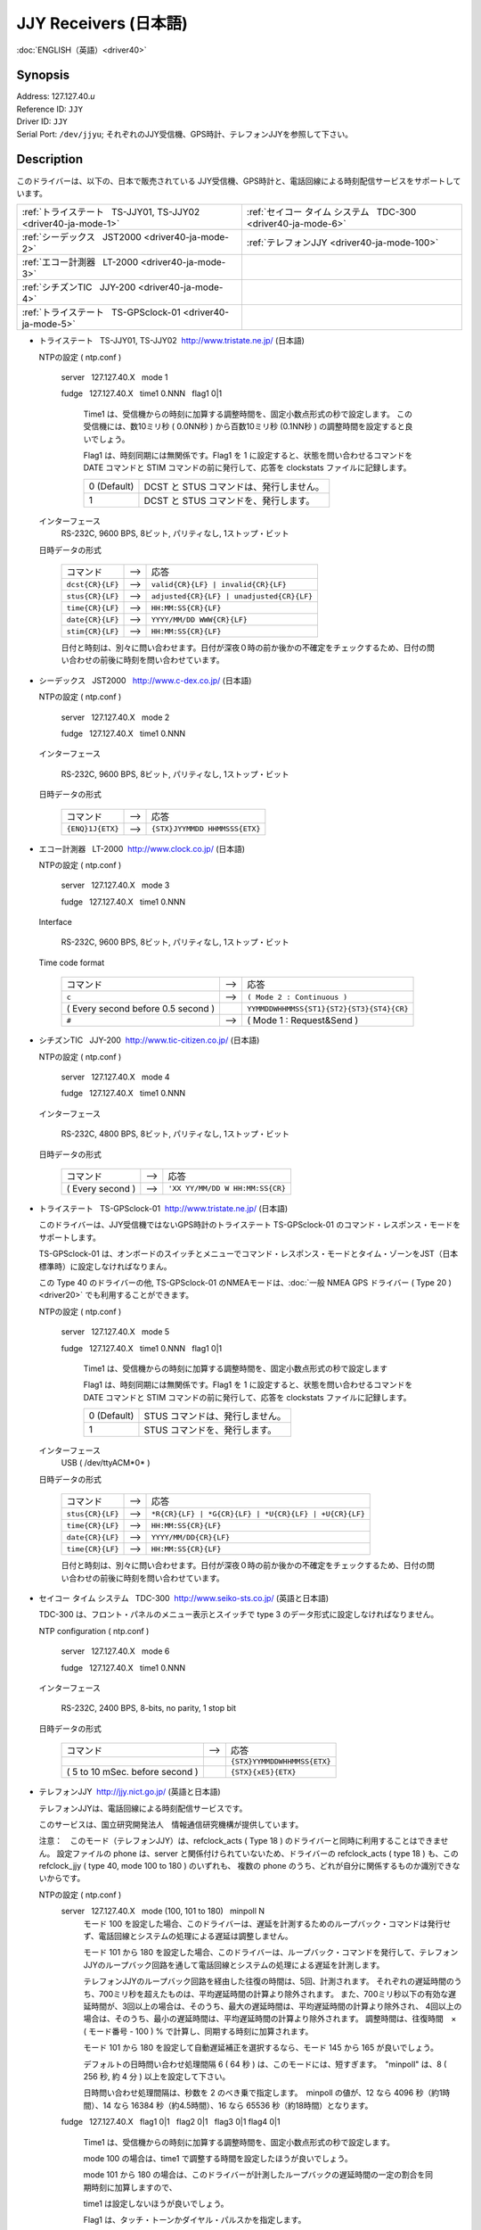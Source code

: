 JJY Receivers (日本語)
======================

:doc:`ENGLISH（英語）<driver40>`

Synopsis
--------

| Address: 127.127.40.\ *u*
| Reference ID: ``JJY``
| Driver ID: ``JJY``
| Serial Port: ``/dev/jjyu``;
  それぞれのJJY受信機、GPS時計、テレフォンJJYを参照して下さい。

Description
-----------

このドライバーは、以下の、日本で販売されている
JJY受信機、GPS時計と、電話回線による時刻配信サービスをサポートしています。

+------------------------------------------------------------------+------------------------------------------------------------------+
| :ref:`トライステート   TS-JJY01, TS-JJY02 <driver40-ja-mode-1>`  | :ref:`セイコー タイム システム   TDC-300 <driver40-ja-mode-6>`   |
+------------------------------------------------------------------+------------------------------------------------------------------+
| :ref:`シーデックス   JST2000 <driver40-ja-mode-2>`               | :ref:`テレフォンJJY <driver40-ja-mode-100>`                      |
+------------------------------------------------------------------+------------------------------------------------------------------+
| :ref:`エコー計測器   LT-2000 <driver40-ja-mode-3>`               |                                                                  |
+------------------------------------------------------------------+------------------------------------------------------------------+
| :ref:`シチズンTIC   JJY-200 <driver40-ja-mode-4>`                |                                                                  |
+------------------------------------------------------------------+------------------------------------------------------------------+
| :ref:`トライステート   TS-GPSclock-01 <driver40-ja-mode-5>`      |                                                                  |
+------------------------------------------------------------------+------------------------------------------------------------------+

.. _driver40-ja-mode-1:

-  トライステート   TS-JJY01, TS-JJY02  http://www.tristate.ne.jp/ (日本語)

   NTPの設定 ( ntp.conf )

       server   127.127.40.X   mode 1

       fudge   127.127.40.X   time1 0.NNN   flag1 0\|1

           Time1 は、受信機からの時刻に加算する調整時間を、固定小数点形式の秒で設定します。
           この受信機には、数10ミリ秒 ( 0.0NN秒 ) から百数10ミリ秒 (0.1NN秒 ) の調整時間を設定すると良いでしょう。

           Flag1 は、時刻同期には無関係です。Flag1 を 1
           に設定すると、状態を問い合わせるコマンドを DATE コマンドと
           STIM コマンドの前に発行して、応答を clockstats
           ファイルに記録します。

           +---------------+-------------------------------------------+
           | 0 (Default)   | DCST と STUS コマンドは、発行しません。   |
           +---------------+-------------------------------------------+
           | 1             | DCST と STUS コマンドを、発行します。     |
           +---------------+-------------------------------------------+

   インターフェース
       RS-232C, 9600 BPS, 8ビット, パリティなし, 1ストップ・ビット


   日時データの形式

       +--------------------+---------+---------------------------------------------+
       | コマンド           |  -->    | 応答                                        |
       +--------------------+---------+---------------------------------------------+
       | ``dcst{CR}{LF}``   |  -->    | ``valid{CR}{LF} | invalid{CR}{LF}``         |
       +--------------------+---------+---------------------------------------------+
       | ``stus{CR}{LF}``   |  -->    | ``adjusted{CR}{LF} | unadjusted{CR}{LF}``   |
       +--------------------+---------+---------------------------------------------+
       | ``time{CR}{LF}``   |  -->    | ``HH:MM:SS{CR}{LF}``                        |
       +--------------------+---------+---------------------------------------------+
       | ``date{CR}{LF}``   |  -->    | ``YYYY/MM/DD WWW{CR}{LF}``                  |
       +--------------------+---------+---------------------------------------------+
       | ``stim{CR}{LF}``   |  -->    | ``HH:MM:SS{CR}{LF}``                        |
       +--------------------+---------+---------------------------------------------+

       日付と時刻は、別々に問い合わせます。日付が深夜０時の前か後かの不確定をチェックするため、日付の問い合わせの前後に時刻を問い合わせています。

.. _driver40-ja-mode-2:

-  シーデックス   JST2000   http://www.c-dex.co.jp/ (日本語)

   NTPの設定 ( ntp.conf )

      server   127.127.40.X   mode 2

      fudge   127.127.40.X   time1 0.NNN

   インターフェース

      RS-232C, 9600 BPS, 8ビット, パリティなし, 1ストップ・ビット

   日時データの形式

       +--------------------+---------+---------------------------------------------+
       | コマンド           |  -->    | 応答                                        |
       +--------------------+---------+---------------------------------------------+
       | ``{ENQ}1J{ETX}``   |  -->    | ``{STX}JYYMMDD HHMMSSS{ETX}``               |
       +--------------------+---------+---------------------------------------------+

.. _driver40-ja-mode-3:

-  エコー計測器   LT-2000  http://www.clock.co.jp/ (日本語)

   NTPの設定 ( ntp.conf )

      server   127.127.40.X   mode 3

      fudge   127.127.40.X   time1 0.NNN

   Interface

      RS-232C, 9600 BPS, 8ビット, パリティなし, 1ストップ・ビット

   Time code format

       +------------------------------------+---------+-------------------------------------------+
       | コマンド                           |  -->    | 応答                                      |
       +------------------------------------+---------+-------------------------------------------+
       | ``c``                              |  -->    | ``( Mode 2 : Continuous )``               |
       +------------------------------------+---------+-------------------------------------------+
       | ( Every second before 0.5 second ) |         | ``YYMMDDWHHMMSS{ST1}{ST2}{ST3}{ST4}{CR}`` |
       +------------------------------------+---------+-------------------------------------------+
       | ``#``                              |  -->    | ( Mode 1 : Request&Send )                 |
       +------------------------------------+---------+-------------------------------------------+

.. _driver40-ja-mode-4:

-  シチズンTIC   JJY-200  http://www.tic-citizen.co.jp/ (日本語)

   NTPの設定 ( ntp.conf )

      server   127.127.40.X   mode 4

      fudge   127.127.40.X   time1 0.NNN

   インターフェース

      RS-232C, 4800 BPS, 8ビット, パリティなし, 1ストップ・ビット

   日時データの形式

       +--------------------+---------+---------------------------------------------+
       | コマンド           |  -->    | 応答                                        |
       +--------------------+---------+---------------------------------------------+
       | ( Every second )   |  -->    | ``'XX YY/MM/DD W HH:MM:SS{CR}``             |
       +--------------------+---------+---------------------------------------------+

.. _driver40-ja-mode-5:

-  トライステート   TS-GPSclock-01  http://www.tristate.ne.jp/ (日本語)

   このドライバーは、JJY受信機ではないGPS時計のトライステート
   TS-GPSclock-01 のコマンド・レスポンス・モードをサポートします。

   TS-GPSclock-01
   は、オンボードのスイッチとメニューでコマンド・レスポンス・モードとタイム・ゾーンをJST（日本標準時）に設定しなければなりまん。

   この Type 40 のドライバーの他, TS-GPSclock-01
   のNMEAモードは、:doc:`一般 NMEA GPS
   ドライバー ( Type 20 ) <driver20>`
   でも利用することができます。

   NTPの設定 ( ntp.conf )

       server   127.127.40.X   mode 5

       fudge   127.127.40.X   time1 0.NNN   flag1 0\|1

           Time1
           は、受信機からの時刻に加算する調整時間を、固定小数点形式の秒で設定します

           Flag1 は、時刻同期には無関係です。Flag1 を 1
           に設定すると、状態を問い合わせるコマンドを DATE コマンドと
           STIM コマンドの前に発行して、応答を clockstats
           ファイルに記録します。

           +---------------+-----------------------------------+
           | 0 (Default)   | STUS コマンドは、発行しません。   |
           +---------------+-----------------------------------+
           | 1             | STUS コマンドを、発行します。     |
           +---------------+-----------------------------------+

   インターフェース
       USB ( /dev/ttyACM*0* )

   日時データの形式

       +--------------------+---------+---------------------------------------------------------+
       | コマンド           |  -->    | 応答                                                    |
       +--------------------+---------+---------------------------------------------------------+
       | ``stus{CR}{LF}``   |  -->    | ``*R{CR}{LF} | *G{CR}{LF} | *U{CR}{LF} | +U{CR}{LF}``   |
       +--------------------+---------+---------------------------------------------------------+
       | ``time{CR}{LF}``   |  -->    | ``HH:MM:SS{CR}{LF}``                                    |
       +--------------------+---------+---------------------------------------------------------+
       | ``date{CR}{LF}``   |  -->    | ``YYYY/MM/DD{CR}{LF}``                                  |
       +--------------------+---------+---------------------------------------------------------+
       | ``time{CR}{LF}``   |  -->    | ``HH:MM:SS{CR}{LF}``                                    |
       +--------------------+---------+---------------------------------------------------------+

       日付と時刻は、別々に問い合わせます。日付が深夜０時の前か後かの不確定をチェックするため、日付の問い合わせの前後に時刻を問い合わせています。

.. _driver40-ja-mode-6:

-  セイコー タイム システム   TDC-300  http://www.seiko-sts.co.jp/ (英語と日本語)

   TDC-300 は、フロント・パネルのメニュー表示とスイッチで type 3
   のデータ形式に設定しなければなりません。

   NTP configuration ( ntp.conf )

      server   127.127.40.X   mode 6

      fudge   127.127.40.X   time1 0.NNN

   インターフェース

      RS-232C, 2400 BPS, 8-bits, no parity, 1 stop bit

   日時データの形式

       +---------------------------------+---------+-----------------------------+
       | コマンド                        |  -->    | 応答                        |
       +---------------------------------+---------+-----------------------------+
       |                                 |         | ``{STX}YYMMDDWHHMMSS{ETX}`` |
       +---------------------------------+---------+-----------------------------+
       | ( 5 to 10 mSec. before second ) |         | ``{STX}{xE5}{ETX}``         |
       +---------------------------------+---------+-----------------------------+

.. _driver40-ja-mode-100:

-  テレフォンJJY  http://jjy.nict.go.jp/ (英語と日本語)

   テレフォンJJYは、電話回線による時刻配信サービスです。

   このサービスは、国立研究開発法人　情報通信研究機構が提供しています。

   注意：　このモード（テレフォンJJY）は、refclock\_acts ( Type 18 )
   のドライバーと同時に利用することはできません。 設定ファイルの phone
   は、server と関係付けられていないため、ドライバーの refclock\_acts (
   type 18 ) も、この refclock\_jjy ( type 40, mode 100 to 180 )
   のいずれも、 複数の phone
   のうち、どれが自分に関係するものか識別できないからです。

   NTPの設定 ( ntp.conf )
       server   127.127.40.X   mode (100, 101 to 180)   minpoll N
           モード 100
           を設定した場合、このドライバーは、遅延を計測するためのループバック・コマンドは発行せず、電話回線とシステムの処理による遅延は調整しません。

           モード 101 から 180
           を設定した場合、このドライバーは、ループバック・コマンドを発行して、テレフォンJJYのループバック回路を通して電話回線とシステムの処理による遅延を計測します。

           テレフォンJJYのループバック回路を経由した往復の時間は、5回、計測されます。
           それぞれの遅延時間のうち、700ミリ秒を超えたものは、平均遅延時間の計算より除外されます。
           また、700ミリ秒以下の有効な遅延時間が、3回以上の場合は、そのうち、最大の遅延時間は、平均遅延時間の計算より除外され、
           4回以上の場合は、そのうち、最小の遅延時間は、平均遅延時間の計算より除外されます。
           調整時間は、往復時間　×　( モード番号 - 100 ) %
           で計算し、同期する時刻に加算されます。

           モード 101 から 180
           を設定して自動遅延補正を選択するなら、モード 145 から 165
           が良いでしょう。

           デフォルトの日時問い合わせ処理間隔 6 ( 64 秒 )
           は、このモードには、短すぎます。　"minpoll" は、8 ( 256 秒,
           約 4 分 ) 以上を設定して下さい。

           日時問い合わせ処理間隔は、秒数を 2
           のべき乗で指定します。　minpoll の値が、12 なら 4096
           秒（約1時間）、14 なら 16384 秒（約4.5時間）、16 なら 65536
           秒（約18時間）となります。

       fudge   127.127.40.X   flag1 0\|1   flag2 0\|1   flag3 0\|1  
       flag4 0\|1

           Time1
           は、受信機からの時刻に加算する調整時間を、固定小数点形式の秒で設定します。

           mode 100 の場合は、time1
           で調整する時間を設定したほうが良いでしょう。

           mode 101 から 180
           の場合は、このドライバーが計測したループバックの遅延時間の一定の割合を同期時刻に加算しますので、

           time1 は設定しないほうが良いでしょう。

           Flag1 は、タッチ・トーンかダイヤル・パルスかを指定します。

           +---------------+--------------------+----------------+
           | 0 (Default)   | タッチ・トーン     | ATDWTnn...nn   |
           +---------------+--------------------+----------------+
           | 1             | ダイヤル・パルス   | ATDWPnn...nn   |
           +---------------+--------------------+----------------+


           Flag2 は、エラー訂正プロトコルを指定します。


           +---------------+--------------------------------+----------+
           | 0 (Default)   | ノーマル（エラー訂正なし）     | AT\\N0   |
           +---------------+--------------------------------+----------+
           | 1             | V42, MNP, ノーマルの自動選択   | AT\\N3   |
           +---------------+--------------------------------+----------+


           Flag3 は、スピーカーのオン／オフを指定します。

           +---------------+--------+----------+
           | 0 (Default)   | オフ   | ATM0Ln   |
           +---------------+--------+----------+
           | 1             | オン   | ATM2Ln   |
           +---------------+--------+----------+

           Flag4 は、スピーカーの音量を指定します。

           +---------------+------+----------+
           | 0 (Default)   | 低   | ATMnL1   |
           +---------------+------+----------+
           | 1             | 中   | ATMnL2   |
           +---------------+------+----------+

       phone 042NNNNNNN
           電話番号は、\ http://jjy.nict.go.jp/ で公開されています。

           電話番号の桁数をチェックしています。もし、日本国外から発信するために国際電話アクセス番号と国番号を付加すると、桁数制限を超えます。

           また、電話番号の最初の2桁や3桁をチェックしています。日本の緊急番号や特別のサービスの番号を指定することはできません。

           内線から外線に発信する時は、"0," ( ゼロとカンマ )
           を先頭に付加して下さい。外線発信番号は、チェックしていて、それ以外の外線発信番号を指定することはできません。

   インターフェース
      RS-232C 又は USB, 2400 BPS, 8ビット, パリティなし,
      1ストップ・ビット

      モデム制御コマンド:

      ``ATE0Q0V1, ATMnLn, AT&K4, AT+MS=V22B, AT%C0, AT\Nn, ATH1, ATDWxnn...nn``

      ``+++, ATH0``

   日時データの形式

       +---------------------+---------+---------------------+---------+--------------------------------------------------------+
       | プロンプト          |  -->    | コマンド            |  -->    | 応答                                                   |
       +---------------------+---------+---------------------+---------+--------------------------------------------------------+
       | ``Name{SP}?{SP}``   |  -->    | ``TJJY{CR}``        |  -->    | Welcome messages                                       |
       +---------------------+---------+---------------------+---------+--------------------------------------------------------+
       | ``>``               |  -->    | ``LOOP{CR}``        |  -->    | ( Switch to the loopback circuit )                     |
       +---------------------+---------+---------------------+---------+--------------------------------------------------------+
       |                     |         | ``( One char. )``   |  -->    | ``( One char. )``                                      |
       +---------------------+---------+---------------------+---------+--------------------------------------------------------+
       |                     |         | ``COM{CR}``         |  -->    | ( Exit from the loopback circuit )                     |
       +---------------------+---------+---------------------+---------+--------------------------------------------------------+
       | ``>``               |  -->    | ``TIME{CR}``        |  -->    | ``HHMMSS{CR}HHMMSS{CR}HHMMSS{CR}`` 3 times on second   |
       +---------------------+---------+---------------------+---------+--------------------------------------------------------+
       | ``>``               |  -->    | ``4DATE{CR}``       |  -->    | ``YYYYMMDD{CR}``                                       |
       +---------------------+---------+---------------------+---------+--------------------------------------------------------+
       | ``>``               |  -->    | ``LEAPSEC{CR}``     |  -->    | ``{SP}0{CR} | +1{CR} | -1{CR}``                        |
       +---------------------+---------+---------------------+---------+--------------------------------------------------------+
       | ``>``               |  -->    | ``TIME{CR}``        |  -->    | ``HHMMSS{CR}HHMMSS{CR}HHMMSS{CR}`` 3 times on second   |
       +---------------------+---------+---------------------+---------+--------------------------------------------------------+
       | ``>``               |  -->    | ``BYE{CR}``         |  -->    | Sayounara messages                                     |
       +---------------------+---------+---------------------+---------+--------------------------------------------------------+

       日付と時刻は、別々に問い合わせます。日付が深夜０時の前か後かの不確定をチェックするため、日付の問い合わせの前後に時刻を問い合わせています。

       うるう秒は、処理していません。情報として clockstats ファイルに記録しているだけです。

JJY
は、長波で日本標準時(JST)を送信している無線局で、国立研究開発法人　情報通信研究機構が運用しています。JJY
の運用情報などは、 http://www.nict.go.jp/\ （英語と日本語）や
http://jjy.nict.go.jp/\ （英語と日本語）で提供されています。

実際のシリアル・ポートのデバイスにシンボリック・リンクを作成して下さい。シンボリック・リンクを作成するコマンドは、以下のとおりです。

``ln -s /dev/ttyS0 /dev/jjy0``

RS-232C から USB
への変換ケーブルを利用して、JJY受信機、GPS時計、モデムをRS-232Cポートではなく、USBに接続することができます。この場合のシンボリック・リンクを作成するコマンドは、以下のとおりです。

``ln -s /dev/ttyUSB0 /dev/jjy0``

Windows NT の場合は、 COM\ *X*:
の数字部分がドライバーのユニット番号に使用されます。
ドライバーのユニット 1 は、COM1: にユニット 3 は、COM3: に対応します。

Monitor Data
------------

このドライバーは、JJY受信機、GPS時計、モデムとの送受信データを
``clockstats`` ファイルに記録します。

``statsdir /var/log/ntpd/``

``filegen clockstats file  clockstats type day enable``


レコード中のマークについて

+------------+----------------------------------------------+
| ``JJY``    | 情報（このドライバーの開始または終了）       |
+------------+----------------------------------------------+
| ``-->``    | 送信データ                                   |
+------------+----------------------------------------------+
| ``<--``    | 受信データ                                   |
+------------+----------------------------------------------+
| ``---``    | 情報                                         |
+------------+----------------------------------------------+
| ``===``    | 情報（ポーリングの開始、および、同期時刻）   |
+------------+----------------------------------------------+
| ``-W-``    | 警告メッセージ                               |
+------------+----------------------------------------------+
| ``-X-``    | エラー・メッセージ                           |
+------------+----------------------------------------------+

Fudge Factors
-------------

``time1 time``
    受信機からの時刻に対する調整時間を、固定小数点形式の秒で設定します。デフォルトは、0.0秒です。
``time2 time``
    未使用。
``stratum number``
    NTPの階層番号を 0 から 15 で指定します。デフォルトは、0です。
``refid string``
    ドライバーIDで、ASCII
    の1文字から4文字で指定します。デフォルトは、\ ``JJY`` です。
``flag1 0 | 1``
    それぞれのモードを参照して下さい。
``flag2 0 | 1``
    それぞれのモードを参照して下さい。
``flag3 0 | 1``
    それぞれのモードを参照して下さい。
``flag4 0 | 1``
    それぞれのモードを参照して下さい。
